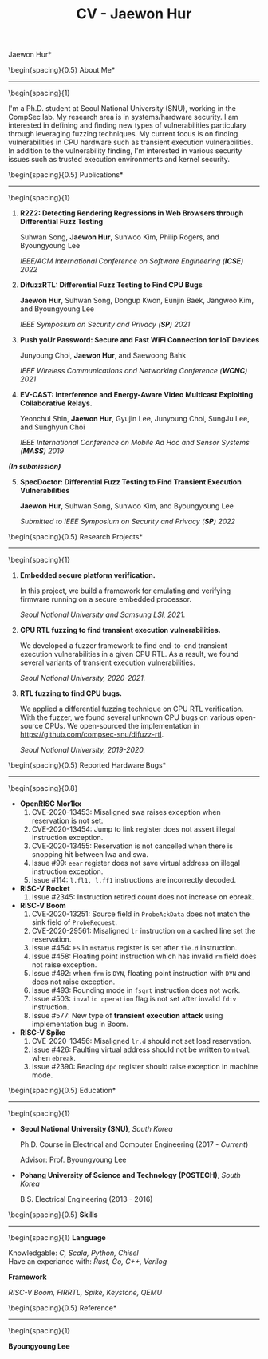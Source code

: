 #+TITLE: CV - Jaewon Hur
#+DATE:
#+AUTHOR:
#+DESCRIPTION:
#+EXCLUDE_TAGS: noexport
#+KEYWORDS:
#+SELECT_TAGS: export
#+OPTIONS: tags:t tasks:t tex:t timestamp:t toc:nil todo:t | :t title:nil
#+LATEX_HEADER: \usepackage[margin=1in]{geometry} \usepackage{setspace} \usepackage{multicol} \usepackage[usenames,dvipsnames]{xcolor} \hypersetup{hidelinks,colorlinks=true,linkcolor=magenta}

\Large *Jaewon Hur*

\begin{multicols}{2}

\small
Ph.D. Student

Dept. of Electrical and Computer Engineering

Seoul National University, South Korea

\href{https://compsec.snu.ac.kr}{\color{magenta}{\emph{CompSec Lab}}}

\vfill\null

Email: \href{mailto:hurjaewon@snu.ac.kr}{\color{magenta}{\emph{hurjaewon@snu.ac.kr}}}

GitHub: \href{https://github.com/JaewonHur}{\color{magenta}{\emph{https://github.com/JaewonHur}}}

\end{multicols}

#+BEGIN_LATEX
\vspace{15pt}
#+END_LATEX

\begin{spacing}{0.5}
\large *About Me*
-----
\begin{spacing}{1}

\normalsize I'm a Ph.D. student at Seoul National University (SNU), working in
the CompSec lab. My research area is in systems/hardware security. I am
interested in defining and finding new types of vulnerabilities particulary
through leveraging fuzzing techniques. My current focus is on finding
vulnerabilities in CPU hardware such as transient execution vulnerabilities. In
addition to the vulnerability finding, I'm interested in various security issues
such as trusted execution environments and kernel security.

#+BEGIN_LATEX
\vspace{15pt}
#+END_LATEX

\begin{spacing}{0.5}
\large *Publications*
-----
\begin{spacing}{1}

\small
1. *R2Z2: Detecting Rendering Regressions in Web Browsers through Differential Fuzz Testing*

  Suhwan Song, *Jaewon Hur*, Sunwoo Kim, Philip Rogers, and Byoungyoung Lee

  /IEEE/ACM International Conference on Software Engineering (*ICSE*) 2022/

2. *DifuzzRTL: Differential Fuzz Testing to Find CPU Bugs*

  *Jaewon Hur*, Suhwan Song, Dongup Kwon, Eunjin Baek, Jangwoo Kim, and Byoungyoung Lee

  /IEEE Symposium on Security and Privacy (*SP*) 2021/

3. *Push yoUr Password: Secure and Fast WiFi Connection for IoT Devices*

  Junyoung Choi, *Jaewon Hur*, and Saewoong Bahk

  /IEEE Wireless Communications and Networking Conference (*WCNC*) 2021/

4. *EV-CAST: Interference and Energy-Aware Video Multicast Exploiting Collaborative Relays.*

  Yeonchul Shin, *Jaewon Hur*, Gyujin Lee, Junyoung Choi, SungJu Lee, and Sunghyun Choi

  /IEEE International Conference on Mobile Ad Hoc and Sensor Systems (*MASS*) 2019/

#+BEGIN_LATEX
\vspace{5pt}
#+END_LATEX

/*(In submission)*/

5. [@5] *SpecDoctor: Differential Fuzz Testing to Find Transient Execution Vulnerabilities*

   *Jaewon Hur*, Suhwan Song, Sunwoo Kim, and Byoungyoung Lee

   /Submitted to IEEE Symposium on Security and Privacy (*SP*) 2022/


#+BEGIN_LATEX
\vspace{10pt}
#+END_LATEX

\begin{spacing}{0.5}
\large *Research Projects*
-----
\begin{spacing}{1}

\small
1. *Embedded secure platform verification.*

   In this project, we build a framework for emulating and verifying firmware running on a secure embedded processor.

   /Seoul National University and Samsung LSI, 2021./

2. *CPU RTL fuzzing to find transient execution vulnerabilities.*

   We developed a fuzzer framework to find end-to-end transient execution vulnerabilities in a given CPU RTL. As a result, we found several variants of transient execution vulnerabilities.

   /Seoul National University, 2020-2021./

3. *RTL fuzzing to find CPU bugs.*

   We applied a differential fuzzing technique on CPU RTL verification. With the fuzzer, we found several unknown CPU bugs on various open-source CPUs. We open-sourced the implementation in [[https://github.com/compsec-snu/difuzz-rtl]].

   /Seoul National University, 2019-2020./


#+BEGIN_LATEX
\vspace{10pt}
#+END_LATEX

\begin{spacing}{0.5}
\large *Reported Hardware Bugs*
-----
\begin{spacing}{0.8}

\small
- *OpenRISC Mor1kx*
  1. CVE-2020-13453: Misaligned swa raises exception when reservation is not set.
  2. CVE-2020-13454: Jump to link register does not assert illegal instruction exception.
  3. CVE-2020-13455: Reservation is not cancelled when there is snopping hit between lwa and swa.
  4. Issue #99: ~eear~ register does not save virtual address on illegal instruction exception.
  5. Issue #114: ~l.fl1, l.ff1~ instructions are incorrectly decoded.

- *RISC-V Rocket*
  1. Issue #2345: Instruction retired count does not increase on ebreak.

- *RISC-V Boom*
  1. CVE-2020-13251: Source field in ~ProbeAckData~ does not match the sink field of ~ProbeRequest~.
  2. CVE-2020-29561: Misaligned ~lr~ instruction on a cached line set the reservation.
  3. Issue #454: ~FS~ in ~mstatus~ register is set after ~fle.d~ instruction.
  4. Issue #458: Floating point instruction which has invalid ~rm~ field does not raise exception.
  5. Issue #492: when ~frm~ is ~DYN~, floating point instruction with ~DYN~ and does not raise exception.
  6. Issue #493: Rounding mode in ~fsqrt~ instruction does not work.
  7. Issue #503: ~invalid operation~ flag is not set after invalid ~fdiv~ instruction.
  8. Issue #577: New type of *transient execution attack* using implementation bug in Boom.

- *RISC-V Spike*
  1. CVE-2020-13456: Misaligned ~lr.d~ should not set load reservation.
  2. Issue #426: Faulting virtual address should not be written to ~mtval~ when ~ebreak~.
  3. Issue #2390: Reading ~dpc~ register should raise exception in machine mode.

#+BEGIN_LATEX
\vspace{10pt}
#+END_LATEX

\begin{spacing}{0.5}
\large *Education*
-----
\begin{spacing}{1}

\small
- *Seoul National University (SNU)*, /South Korea/

  Ph.D. Course in Electrical and Computer Engineering (2017 - /Current/)

  Advisor: Prof. Byoungyoung Lee

- *Pohang University of Science and Technology (POSTECH)*, /South Korea/

  B.S. Electrical Engineering (2013 - 2016)

#+BEGIN_LATEX
\vspace{60pt}
#+END_LATEX

\begin{spacing}{0.5}
\large\textbf{Skills}
-----
\begin{spacing}{1}
\small
*Language*
#+begin_verse
Knowledgable: /C, Scala, Python, Chisel/
Have an experiance with: /Rust, Go, C++, Verilog/
#+end_verse

*Framework*
#+begin_verse
/RISC-V Boom, FIRRTL, Spike, Keystone, QEMU/
#+end_verse

#+BEGIN_LATEX
\vspace{10pt}
#+END_LATEX

\begin{spacing}{0.5}
\large *Reference*
-----
\begin{spacing}{1}

\small
*Byoungyoung Lee*
\begin{multicols}{2}
 Assistant professor

 Dept. of Electrical and Computer Engineering

 Seoul National University, \emph{South Korea}
 \vfill\null
 Email: \href{mailto:byoungyoung@snu.ac.kr}{\color{magenta}{\emph{byoungyoung@snu.ac.kr}}}

 Homepage: \href{https://lifeasageek.github.io}{\color{magenta}{\emph{https://lifeasageek.github.io}}}
\end{multicols}
